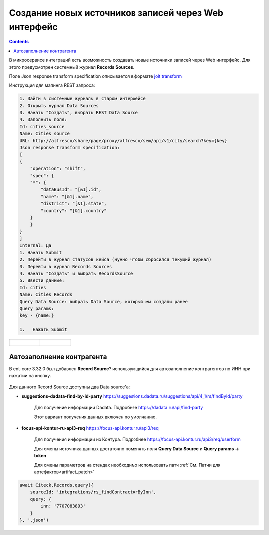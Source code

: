 Создание новых источников записей через Web интерфейс
======================================================

.. contents::
   :depth: 3

В микросервисе интеграций есть возможность создавать новые источники записей через Web интерфейс. Для этого предусмотрен системный журнал **Records Sources**.

Поле Json response transform specification описывается в формате `jolt transform <https://jolt-demo.appspot.com>`_  

Инструкция для мапинга REST запроса:

.. code-block::

    1. Зайти в системные журналы в старом интерфейсе
    2. Открыть журнал Data Sources
    3. Нажать "Создать", выбрать REST Data Source
    4. Заполнить поля:
    Id: cities_source
    Name: Cities source
    URL: http://alfresco/share/page/proxy/alfresco/sem/api/v1/city/search?key={key}
    Json response transform specification:
    [
    {
        "operation": "shift",
        "spec": {
        "*": {
            "dataBusId": "[&1].id",
            "name": "[&1].name",
            "district": "[&1].state",
            "country": "[&1].country"
        }
        }
    }
    ]
    Internal: Да
    1. Нажать Submit
    2. Перейти в журнал статусов кейса (нужно чтобы сбросился текущий журнал)
    3. Перейти в журнал Records Sources
    4. Нажать "Создать" и выбрать RecordsSource
    5. Ввести данные:
    Id: cities
    Name: Cities Records
    Query Data Source: выбрать Data Source, который мы создали ранее
    Query params:
    key - {name:}

    1.   Нажать Submit

.. list-table:: 
      :widths: 20 20

      * - | 
  
             .. image:: _static/records_sources/records_sources_1.png
                  :width: 600   

        - | 

             .. image:: _static/records_sources/records_sources_2.png
                  :width: 600   

Автозаполнение контрагента
---------------------------

В ent-core 3.32.0 был добавлен **Record Source**? использующийся для автозаполнение контрагентов по ИНН при нажатии на кнопку.

 .. image:: _static/records_sources/records_sources_3.png
     :width: 600  

Для данного Record Source доступны два Data source'а:

* **suggestions-dadata-find-by-id-party** `https://suggestions.dadata.ru/suggestions/api/4_1/rs/findById/party <https://suggestions.dadata.ru/suggestions/api/4_1/rs/findById/party>`_ 

    Для получение информации Dadata. Подробнее  `https://dadata.ru/api/find-party <https://dadata.ru/api/find-party/>`_

    Этот вариант получения данных включен по умолчанию.

* **focus-api-kontur-ru-api3-req** `https://focus-api.kontur.ru/api3/req <https://focus-api.kontur.ru/api3/req>`_ 

    Для получения информации из Контура. Подробнее `https://focus-api.kontur.ru/api3/req/userform <https://focus-api.kontur.ru/api3/req/userform>`_

    Для смены источника данных достаточно поменять поля **Query Data Source** и **Query params → token**

    Для смены параметров на стендах необходимо использовать патч :ref:`См. Патчи для артефактов<artifact_patch>`  

 .. image:: _static/records_sources/records_sources_4.png
     :width: 600  

.. code-block::

    await Citeck.Records.query({
        sourceId: 'integrations/rs_findContractorByInn',
        query: {
            inn: '7707083893'
        }
    }, '.json')